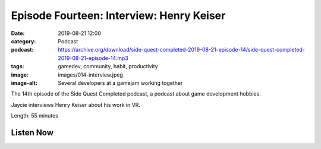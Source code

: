 Episode Fourteen: Interview: Henry Keiser
#########################################
:date: 2019-08-21 12:00
:category: Podcast
:podcast: https://archive.org/download/side-quest-completed-2019-08-21-episode-14/side-quest-completed-2019-08-21-episode-14.mp3
:tags: gamedev, community, habit, productivity
:image: images/014-interview.jpeg
:image-alt: Several developers at a gamejam working together

The 14th episode of the Side Quest Completed podcast, a podcast about game development hobbies.

Jaycie interviews Henry Keiser about his work in VR.


Length: 55 minutes

Listen Now
----------
.. podcast:: side-quest-completed-2019-08-21-episode-14


.. _Calvin Spealman: http://www.ironfroggy.com
.. _J. C. Holder: http://www.jcholder.com/
